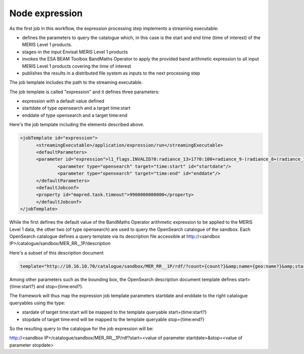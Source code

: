 Node expression
===============

As the first job in this workflow, the expression processing step implements a streaming executable:

* defines the parameters to query the catalogue which, in this case is the start and end time (time of interest) of the MERIS Level 1 products.
* stages-in the input Envisat MERIS Level 1 products
* invokes the ESA BEAM Toolbox BandMaths Operator to apply the provided band arithmetic expression to all input MERIS Level 1 products covering the time of interest 
* publishes the results in a distributed file system as inputs to the next processing step

The job template includes the path to the streaming executable.

The job template is called "expression" and it defines three parameters:

* expression with a default value defined 
* startdate of type opensearch and a target time:start
* enddate of type opensearch and a target time:end

Here's the job template including the elements described above.

.. code-block:: xml

  <jobTemplate id="expression">
        <streamingExecutable>/application/expression/run</streamingExecutable>
        <defaultParameters>
  	<parameter id="expression">l1_flags.INVALID?0:radiance_13>17?0:100+radiance_9-(radiance_8+(radiance_10-radiance_8)*27.524/72.570)</parameter>
        	<parameter type="opensearch" target="time:start" id="startdate"/>
        	<parameter type="opensearch" target="time:end" id="enddate"/>
  	</defaultParameters>
  	<defaultJobconf>
  	<property id="mapred.task.timeout">9900000000000</property>
  	</defaultJobconf>
  </jobTemplate>

While the first defines the default value of the BandMaths Operator arithmetic expression to be applied to the MERIS Level 1 data, the other two (of type opensearch) are used to query the OpenSearch catalogue of the sandbox.
Each OpenSearch catalogue defines a query template via its description file accessible at http://<sandbox IP>/catalogue/sandbox/MER_RR__1P/description

Here's a subset of this description document

.. code-block:: bash

  template="http://10.16.10.70/catalogue/sandbox/MER_RR__1P/rdf/?count={count?}&amp;name={geo:name?}&amp;startPage={startPage?}&amp;startIndex={startIndex?}&amp;q={searchTerms?}&amp;start={time:start?}&amp;stop={time:end?}&amp;bbox={geo:box?}&amp;geometry={geo:geometry?}&amp;uid={geo:uid?}"

Among other parameters such as the bounding box, the OpenSearch description document template defines start={time:start?} and stop={time:end?}.

The framework will thus map the expression job template parameters startdate and enddate to the right catalogue queryables using the type:

* stardate of target time:start will be mapped to the template queryable start={time:start?}
* stopdate of target time:end will be mapped to the template queryable stop={time:end?}

So the resulting query to the catalogue for the job expression will be:

http://<sandbox IP>/catalogue/sandbox/MER_RR__1P/rdf?start=<value of parameter startdate>&stop=<value of parameter stopdate>
